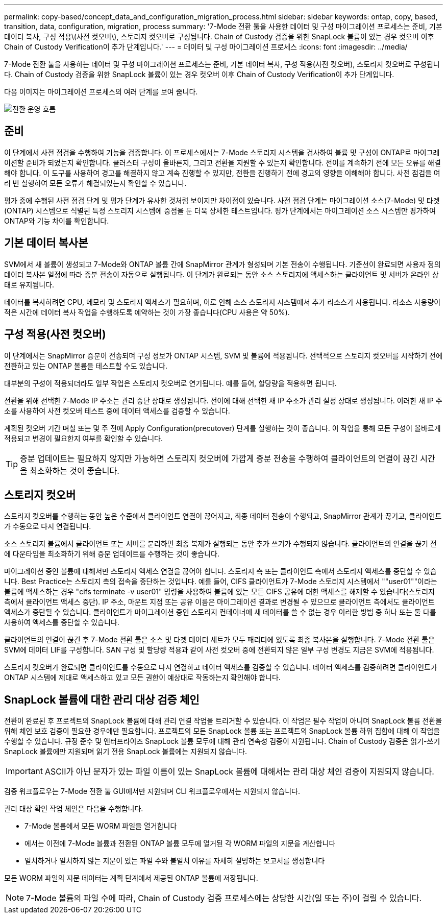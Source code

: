 ---
permalink: copy-based/concept_data_and_configuration_migration_process.html 
sidebar: sidebar 
keywords: ontap, copy, based, transition, data, configuration, migration, process 
summary: '7-Mode 전환 툴을 사용한 데이터 및 구성 마이그레이션 프로세스는 준비, 기본 데이터 복사, 구성 적용\(사전 컷오버\), 스토리지 컷오버로 구성됩니다. Chain of Custody 검증을 위한 SnapLock 볼륨이 있는 경우 컷오버 이후 Chain of Custody Verification이 추가 단계입니다.' 
---
= 데이터 및 구성 마이그레이션 프로세스
:icons: font
:imagesdir: ../media/


[role="lead"]
7-Mode 전환 툴을 사용하는 데이터 및 구성 마이그레이션 프로세스는 준비, 기본 데이터 복사, 구성 적용(사전 컷오버), 스토리지 컷오버로 구성됩니다. Chain of Custody 검증을 위한 SnapLock 볼륨이 있는 경우 컷오버 이후 Chain of Custody Verification이 추가 단계입니다.

다음 이미지는 마이그레이션 프로세스의 여러 단계를 보여 줍니다.

image::../media/transition_operational_flow.gif[전환 운영 흐름]



== 준비

이 단계에서 사전 점검을 수행하여 기능을 검증합니다. 이 프로세스에서는 7-Mode 스토리지 시스템을 검사하여 볼륨 및 구성이 ONTAP로 마이그레이션할 준비가 되었는지 확인합니다. 클러스터 구성이 올바른지, 그리고 전환을 지원할 수 있는지 확인합니다. 전이를 계속하기 전에 모든 오류를 해결해야 합니다. 이 도구를 사용하여 경고를 해결하지 않고 계속 진행할 수 있지만, 전환을 진행하기 전에 경고의 영향을 이해해야 합니다. 사전 점검을 여러 번 실행하여 모든 오류가 해결되었는지 확인할 수 있습니다.

평가 중에 수행된 사전 점검 단계 및 평가 단계가 유사한 것처럼 보이지만 차이점이 있습니다. 사전 점검 단계는 마이그레이션 소스(7-Mode) 및 타겟(ONTAP) 시스템으로 식별된 특정 스토리지 시스템에 중점을 둔 더욱 상세한 테스트입니다. 평가 단계에서는 마이그레이션 소스 시스템만 평가하여 ONTAP와 기능 차이를 확인합니다.



== 기본 데이터 복사본

SVM에서 새 볼륨이 생성되고 7-Mode와 ONTAP 볼륨 간에 SnapMirror 관계가 형성되며 기본 전송이 수행됩니다. 기준선이 완료되면 사용자 정의 데이터 복사본 일정에 따라 증분 전송이 자동으로 실행됩니다. 이 단계가 완료되는 동안 소스 스토리지에 액세스하는 클라이언트 및 서버가 온라인 상태로 유지됩니다.

데이터를 복사하려면 CPU, 메모리 및 스토리지 액세스가 필요하며, 이로 인해 소스 스토리지 시스템에서 추가 리소스가 사용됩니다. 리소스 사용량이 적은 시간에 데이터 복사 작업을 수행하도록 예약하는 것이 가장 좋습니다(CPU 사용은 약 50%).



== 구성 적용(사전 컷오버)

이 단계에서는 SnapMirror 증분이 전송되며 구성 정보가 ONTAP 시스템, SVM 및 볼륨에 적용됩니다. 선택적으로 스토리지 컷오버를 시작하기 전에 전환하고 있는 ONTAP 볼륨을 테스트할 수도 있습니다.

대부분의 구성이 적용되더라도 일부 작업은 스토리지 컷오버로 연기됩니다. 예를 들어, 할당량을 적용하면 됩니다.

전환을 위해 선택한 7-Mode IP 주소는 관리 중단 상태로 생성됩니다. 전이에 대해 선택한 새 IP 주소가 관리 설정 상태로 생성됩니다. 이러한 새 IP 주소를 사용하여 사전 컷오버 테스트 중에 데이터 액세스를 검증할 수 있습니다.

계획된 컷오버 기간 며칠 또는 몇 주 전에 Apply Configuration(precutover) 단계를 실행하는 것이 좋습니다. 이 작업을 통해 모든 구성이 올바르게 적용되고 변경이 필요한지 여부를 확인할 수 있습니다.


TIP: 증분 업데이트는 필요하지 않지만 가능하면 스토리지 컷오버에 가깝게 증분 전송을 수행하여 클라이언트의 연결이 끊긴 시간을 최소화하는 것이 좋습니다.



== 스토리지 컷오버

스토리지 컷오버를 수행하는 동안 높은 수준에서 클라이언트 연결이 끊어지고, 최종 데이터 전송이 수행되고, SnapMirror 관계가 끊기고, 클라이언트가 수동으로 다시 연결됩니다.

소스 스토리지 볼륨에서 클라이언트 또는 서버를 분리하면 최종 복제가 실행되는 동안 추가 쓰기가 수행되지 않습니다. 클라이언트의 연결을 끊기 전에 다운타임을 최소화하기 위해 증분 업데이트를 수행하는 것이 좋습니다.

마이그레이션 중인 볼륨에 대해서만 스토리지 액세스 연결을 끊어야 합니다. 스토리지 측 또는 클라이언트 측에서 스토리지 액세스를 중단할 수 있습니다. Best Practice는 스토리지 측의 접속을 중단하는 것입니다. 예를 들어, CIFS 클라이언트가 7-Mode 스토리지 시스템에서 ""user01""이라는 볼륨에 액세스하는 경우 "cifs terminate -v user01" 명령을 사용하여 볼륨에 있는 모든 CIFS 공유에 대한 액세스를 해제할 수 있습니다(스토리지 측에서 클라이언트 액세스 중단). IP 주소, 마운트 지점 또는 공유 이름은 마이그레이션 결과로 변경될 수 있으므로 클라이언트 측에서도 클라이언트 액세스가 중단될 수 있습니다. 클라이언트가 마이그레이션 중인 스토리지 컨테이너에 새 데이터를 쓸 수 없는 경우 이러한 방법 중 하나 또는 둘 다를 사용하여 액세스를 중단할 수 있습니다.

클라이언트의 연결이 끊긴 후 7-Mode 전환 툴은 소스 및 타겟 데이터 세트가 모두 패리티에 있도록 최종 복사본을 실행합니다. 7-Mode 전환 툴은 SVM에 데이터 LIF를 구성합니다. SAN 구성 및 할당량 적용과 같이 사전 컷오버 중에 전환되지 않은 일부 구성 변경도 지금은 SVM에 적용됩니다.

스토리지 컷오버가 완료되면 클라이언트를 수동으로 다시 연결하고 데이터 액세스를 검증할 수 있습니다. 데이터 액세스를 검증하려면 클라이언트가 ONTAP 시스템에 제대로 액세스하고 있고 모든 권한이 예상대로 작동하는지 확인해야 합니다.



== SnapLock 볼륨에 대한 관리 대상 검증 체인

전환이 완료된 후 프로젝트의 SnapLock 볼륨에 대해 관리 연결 작업을 트리거할 수 있습니다. 이 작업은 필수 작업이 아니며 SnapLock 볼륨 전환을 위해 체인 보호 검증이 필요한 경우에만 필요합니다. 프로젝트의 모든 SnapLock 볼륨 또는 프로젝트의 SnapLock 볼륨 하위 집합에 대해 이 작업을 수행할 수 있습니다. 규정 준수 및 엔터프라이즈 SnapLock 볼륨 모두에 대해 관리 연속성 검증이 지원됩니다. Chain of Custody 검증은 읽기-쓰기 SnapLock 볼륨에만 지원되며 읽기 전용 SnapLock 볼륨에는 지원되지 않습니다.


IMPORTANT: ASCII가 아닌 문자가 있는 파일 이름이 있는 SnapLock 볼륨에 대해서는 관리 대상 체인 검증이 지원되지 않습니다.

검증 워크플로우는 7-Mode 전환 툴 GUI에서만 지원되며 CLI 워크플로우에서는 지원되지 않습니다.

관리 대상 확인 작업 체인은 다음을 수행합니다.

* 7-Mode 볼륨에서 모든 WORM 파일을 열거합니다
* 에서는 이전에 7-Mode 볼륨과 전환된 ONTAP 볼륨 모두에 열거된 각 WORM 파일의 지문을 계산합니다
* 일치하거나 일치하지 않는 지문이 있는 파일 수와 불일치 이유를 자세히 설명하는 보고서를 생성합니다


모든 WORM 파일의 지문 데이터는 계획 단계에서 제공된 ONTAP 볼륨에 저장됩니다.


NOTE: 7-Mode 볼륨의 파일 수에 따라, Chain of Custody 검증 프로세스에는 상당한 시간(일 또는 주)이 걸릴 수 있습니다.
